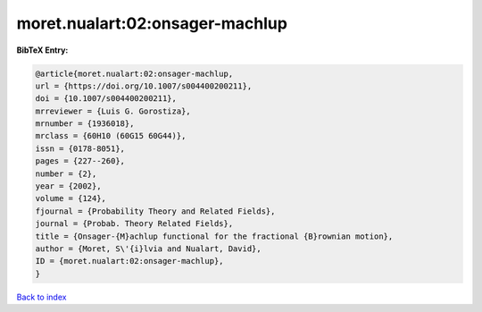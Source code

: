 moret.nualart:02:onsager-machlup
================================

.. :cite:t:`moret.nualart:02:onsager-machlup`

.. bibliography:: ../../All.bib

**BibTeX Entry:**

.. code-block:: bibtex

   @article{moret.nualart:02:onsager-machlup,
   url = {https://doi.org/10.1007/s004400200211},
   doi = {10.1007/s004400200211},
   mrreviewer = {Luis G. Gorostiza},
   mrnumber = {1936018},
   mrclass = {60H10 (60G15 60G44)},
   issn = {0178-8051},
   pages = {227--260},
   number = {2},
   year = {2002},
   volume = {124},
   fjournal = {Probability Theory and Related Fields},
   journal = {Probab. Theory Related Fields},
   title = {Onsager-{M}achlup functional for the fractional {B}rownian motion},
   author = {Moret, S\'{i}lvia and Nualart, David},
   ID = {moret.nualart:02:onsager-machlup},
   }

`Back to index <../index>`_
